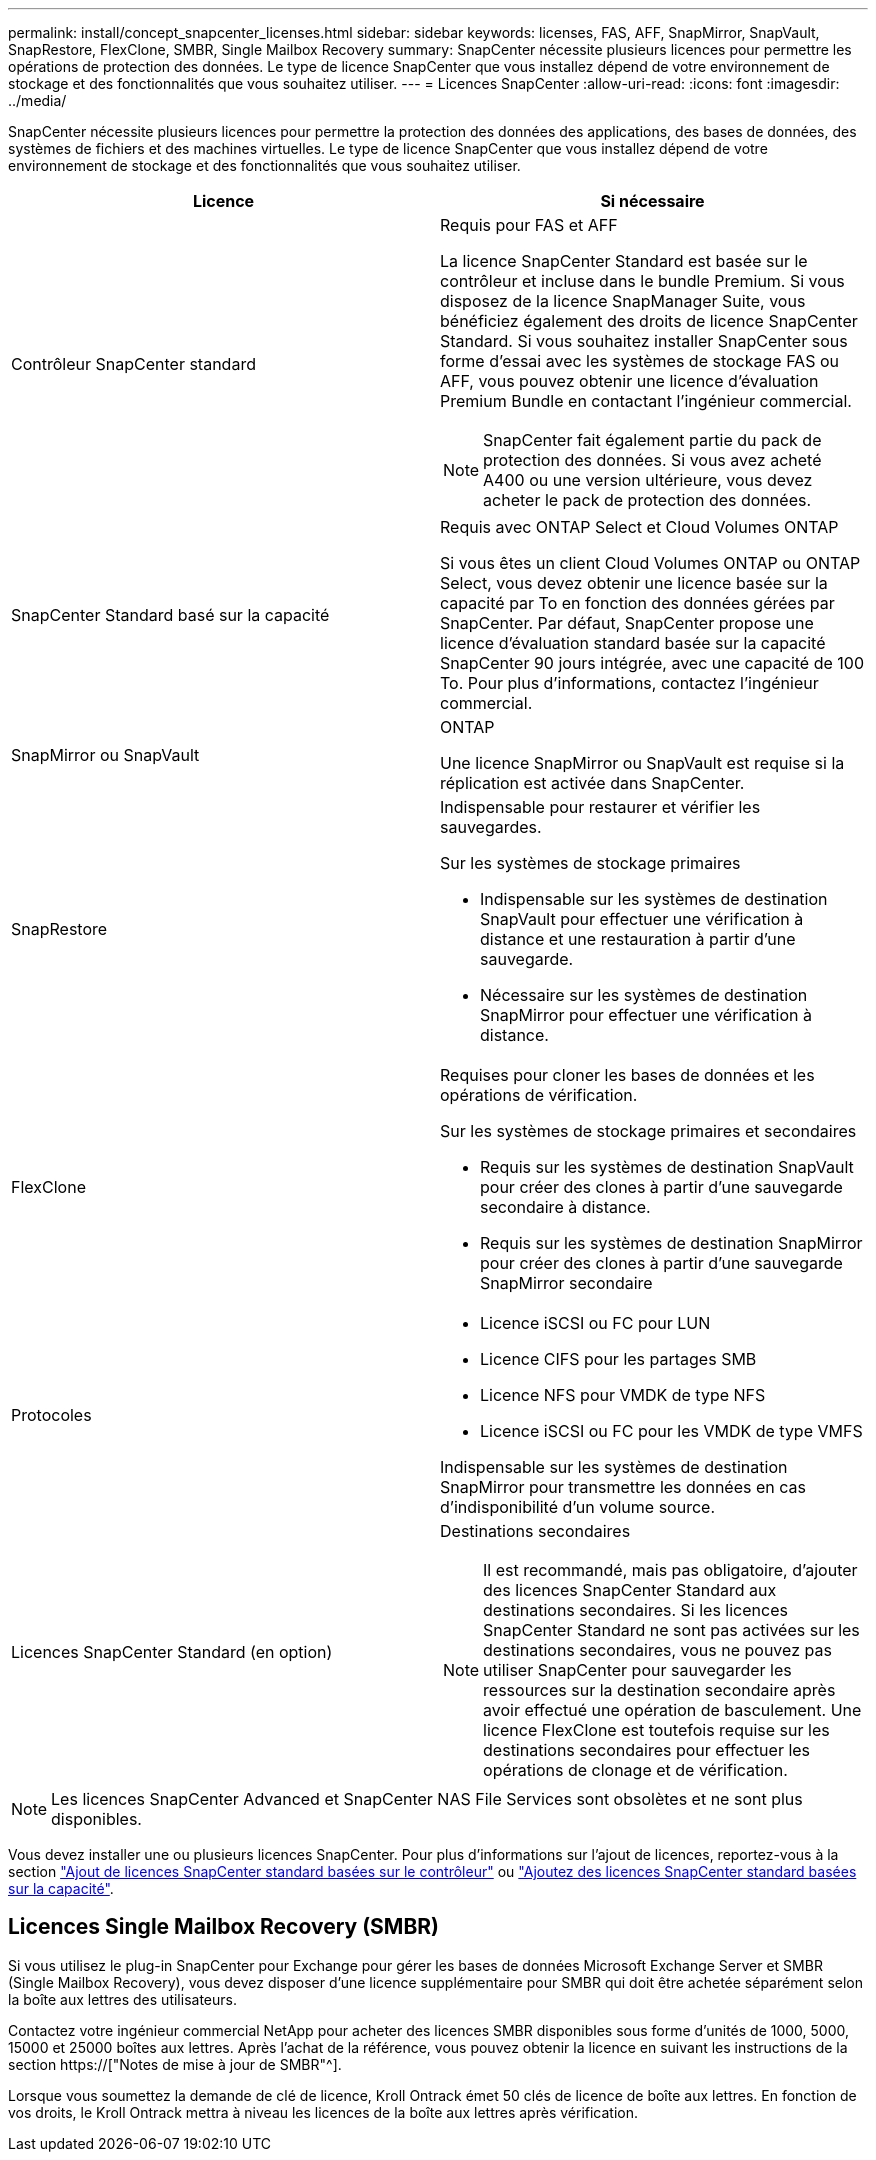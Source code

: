 ---
permalink: install/concept_snapcenter_licenses.html 
sidebar: sidebar 
keywords: licenses, FAS, AFF, SnapMirror, SnapVault, SnapRestore, FlexClone, SMBR, Single Mailbox Recovery 
summary: SnapCenter nécessite plusieurs licences pour permettre les opérations de protection des données. Le type de licence SnapCenter que vous installez dépend de votre environnement de stockage et des fonctionnalités que vous souhaitez utiliser. 
---
= Licences SnapCenter
:allow-uri-read: 
:icons: font
:imagesdir: ../media/


[role="lead"]
SnapCenter nécessite plusieurs licences pour permettre la protection des données des applications, des bases de données, des systèmes de fichiers et des machines virtuelles. Le type de licence SnapCenter que vous installez dépend de votre environnement de stockage et des fonctionnalités que vous souhaitez utiliser.

|===
| Licence | Si nécessaire 


 a| 
Contrôleur SnapCenter standard
 a| 
Requis pour FAS et AFF

La licence SnapCenter Standard est basée sur le contrôleur et incluse dans le bundle Premium. Si vous disposez de la licence SnapManager Suite, vous bénéficiez également des droits de licence SnapCenter Standard. Si vous souhaitez installer SnapCenter sous forme d'essai avec les systèmes de stockage FAS ou AFF, vous pouvez obtenir une licence d'évaluation Premium Bundle en contactant l'ingénieur commercial.


NOTE: SnapCenter fait également partie du pack de protection des données. Si vous avez acheté A400 ou une version ultérieure, vous devez acheter le pack de protection des données.



 a| 
SnapCenter Standard basé sur la capacité
 a| 
Requis avec ONTAP Select et Cloud Volumes ONTAP

Si vous êtes un client Cloud Volumes ONTAP ou ONTAP Select, vous devez obtenir une licence basée sur la capacité par To en fonction des données gérées par SnapCenter. Par défaut, SnapCenter propose une licence d'évaluation standard basée sur la capacité SnapCenter 90 jours intégrée, avec une capacité de 100 To. Pour plus d'informations, contactez l'ingénieur commercial.



 a| 
SnapMirror ou SnapVault
 a| 
ONTAP

Une licence SnapMirror ou SnapVault est requise si la réplication est activée dans SnapCenter.



 a| 
SnapRestore
 a| 
Indispensable pour restaurer et vérifier les sauvegardes.

Sur les systèmes de stockage primaires

* Indispensable sur les systèmes de destination SnapVault pour effectuer une vérification à distance et une restauration à partir d'une sauvegarde.
* Nécessaire sur les systèmes de destination SnapMirror pour effectuer une vérification à distance.




 a| 
FlexClone
 a| 
Requises pour cloner les bases de données et les opérations de vérification.

Sur les systèmes de stockage primaires et secondaires

* Requis sur les systèmes de destination SnapVault pour créer des clones à partir d'une sauvegarde secondaire à distance.
* Requis sur les systèmes de destination SnapMirror pour créer des clones à partir d'une sauvegarde SnapMirror secondaire




 a| 
Protocoles
 a| 
* Licence iSCSI ou FC pour LUN
* Licence CIFS pour les partages SMB
* Licence NFS pour VMDK de type NFS
* Licence iSCSI ou FC pour les VMDK de type VMFS


Indispensable sur les systèmes de destination SnapMirror pour transmettre les données en cas d'indisponibilité d'un volume source.



 a| 
Licences SnapCenter Standard (en option)
 a| 
Destinations secondaires


NOTE: Il est recommandé, mais pas obligatoire, d'ajouter des licences SnapCenter Standard aux destinations secondaires. Si les licences SnapCenter Standard ne sont pas activées sur les destinations secondaires, vous ne pouvez pas utiliser SnapCenter pour sauvegarder les ressources sur la destination secondaire après avoir effectué une opération de basculement. Une licence FlexClone est toutefois requise sur les destinations secondaires pour effectuer les opérations de clonage et de vérification.

|===

NOTE: Les licences SnapCenter Advanced et SnapCenter NAS File Services sont obsolètes et ne sont plus disponibles.

Vous devez installer une ou plusieurs licences SnapCenter. Pour plus d'informations sur l'ajout de licences, reportez-vous à la section link:../install/concept_snapcenter_standard_controller_based_licenses.html["Ajout de licences SnapCenter standard basées sur le contrôleur"] ou link:../install/concept_snapcenter_standard_capacity_based_licenses.html["Ajoutez des licences SnapCenter standard basées sur la capacité"].



== Licences Single Mailbox Recovery (SMBR)

Si vous utilisez le plug-in SnapCenter pour Exchange pour gérer les bases de données Microsoft Exchange Server et SMBR (Single Mailbox Recovery), vous devez disposer d'une licence supplémentaire pour SMBR qui doit être achetée séparément selon la boîte aux lettres des utilisateurs.

Contactez votre ingénieur commercial NetApp pour acheter des licences SMBR disponibles sous forme d'unités de 1000, 5000, 15000 et 25000 boîtes aux lettres. Après l'achat de la référence, vous pouvez obtenir la licence en suivant les instructions de la section https://["Notes de mise à jour de SMBR"^].

Lorsque vous soumettez la demande de clé de licence, Kroll Ontrack émet 50 clés de licence de boîte aux lettres. En fonction de vos droits, le Kroll Ontrack mettra à niveau les licences de la boîte aux lettres après vérification.
